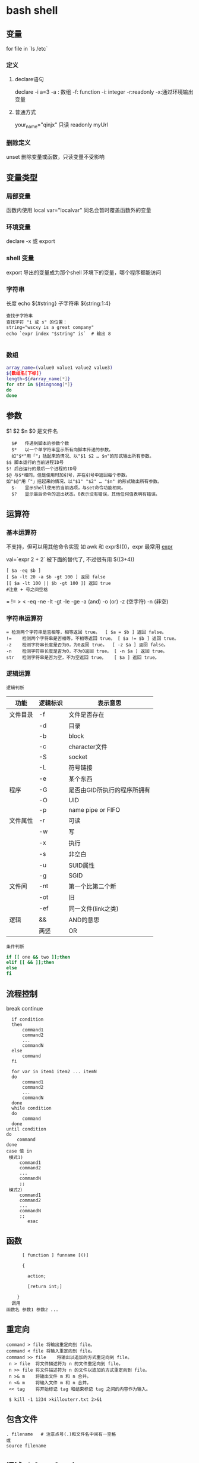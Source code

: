 ﻿* bash shell
** 变量
   for file in `ls /etc`
*** 定义  
**** declare语句    
    declare -i a=3
    -a : 数组
    -f: function
    -i: integer
    -r:readonly
    -x:通过环境输出变量
**** 普通方式 
     your_name="qinjx"
     只读 readonly myUrl
*** 删除定义 
    unset  删除变量或函数，只读变量不受影响
** 变量类型
*** 局部变量
    函数内使用
    local var="localvar"
    同名会暂时覆盖函数外的变量
*** 环境变量
    declare -x 或 export
*** shell 变量
    export 导出的变量成为那个shell 环境下的变量，哪个程序都能访问
*** 字符串
    长度 echo ${#string}
    子字符串 ${string:1:4}
 #+BEGIN_SRC shell
   查找子字符串
   查找字符 "i 或 s" 的位置：
   string="wscxy is a great company"
   echo `expr index "$string" is`  # 输出 8

 #+END_SRC
*** 数组
    #+BEGIN_SRC bash
      array_name=(value0 value1 value2 value3)
      ${数组名[下标]}
      length=${#array_name[*]}
      for str in ${mingnong[*]}
      do
      done
    #+END_SRC
** 参数
   $1 $2 $n
   $0 是文件名
   #+BEGIN_SRC shell
       $#	传递到脚本的参数个数
       $*	以一个单字符串显示所有向脚本传递的参数。
       如"$*"用「"」括起来的情况、以"$1 $2 … $n"的形式输出所有参数。
     $$	脚本运行的当前进程ID号
     $!	后台运行的最后一个进程的ID号
     $@	与$*相同，但是使用时加引号，并在引号中返回每个参数。
     如"$@"用「"」括起来的情况、以"$1" "$2" … "$n" 的形式输出所有参数。
       $-	显示Shell使用的当前选项，与set命令功能相同。
       $?	显示最后命令的退出状态。0表示没有错误，其他任何值表明有错误。
   #+END_SRC
** 运算符
*** 基本运算符
 不支持，但可以用其他命令实现 如 awk 和 expr$(())，expr 最常用
    [[file:image/expr][expr]] 
   
    val=`expr 2 + 2` 被下面的替代了, 不过很有用
    $((3+4))
    #+BEGIN_SRC shell
          [ $a -eq $b ] 
          [ $a -lt 20 -a $b -gt 100 ] 返回 false
          [[ $a -lt 100 || $b -gt 100 ]] 返回 true
          #注意 + 号之间空格
    #+END_SRC
    = != > < -eq -ne -lt -gt -le -ge -a (and) -o (or) -z (空字符)
    -n (非空)

*** 字符串运算符
  #+BEGIN_SRC shell
  =	检测两个字符串是否相等，相等返回 true。	[ $a = $b ] 返回 false。
  !=	检测两个字符串是否相等，不相等返回 true。	[ $a != $b ] 返回 true。
  -z	检测字符串长度是否为0，为0返回 true。	[ -z $a ] 返回 false。
  -n	检测字符串长度是否为0，不为0返回 true。	[ -n $a ] 返回 true。
  str	检测字符串是否为空，不为空返回 true。	[ $a ] 返回 true。
  #+END_SRC
*** 逻辑运算
    : 逻辑判断
 # TITLE shell 的逻辑判断式
 | 功能     | 逻辑标识 | 表示意思                    |
 |----------+----------+-----------------------------|
 | 文件目录 | -f       | 文件是否存在                |
 |          | -d       | 目录                        |
 |          | -b       | block                       |
 |          | -c       | character文件               |
 |          | -S       | socket                      |
 |          | -L       | 符号链接                    |
 |          | -e       | 某个东西                    |
 |----------+----------+-----------------------------|
 | 程序     | -G       | 是否由GID所执行的程序所拥有 |
 |          | -O       | UID                         |
 |          | -p       | name pipe or FIFO           |
 |----------+----------+-----------------------------|
 | 文件属性 | -r       | 可读                        |
 |          | -w       | 写                          |
 |          | -x       | 执行                        |
 |          | -s       | 非空白                      |
 |          | -u       | SUID属性                    |
 |          | -g       | SGID                        |
 |----------+----------+-----------------------------|
 | 文件间   | -nt      | 第一个比第二个新            |
 |          | -ot      | 旧                          |
 |          | -ef      | 同一文件(link之类)          |
 |----------+----------+-----------------------------|
 | 逻辑     | &&       | AND的意思                   |
 |          | 两竖     | OR                          |
 |----------+----------+-----------------------------|
 : 条件判断
 #+BEGIN_SRC bash
 if [[ one && two ]];then
 elif [[ && ]];then
 else
 fi
 #+END_SRC
** 流程控制
   break continue
 #+BEGIN_SRC shell
     if condition
     then
         command1 
         command2
         ...
         commandN
     else
         command
     fi

     for var in item1 item2 ... itemN
     do
         command1
         command2
         ...
         commandN
     done
     while condition
     do
         command
     done
   until condition
   do
       command
   done
   case 值 in
    模式1)
        command1
        command2
        ...
        commandN
        ;;
    模式2）
        command1
        command2
        ...
        commandN
        ;;
           esac
 #+END_SRC
** 函数
   #+BEGIN_SRC shell
       [ function ] funname [()]

       {

         action;

         [return int;]

     }
   调用
 函数名 参数1 参数2 ...
   #+END_SRC
** 重定向
   #+BEGIN_SRC shell
     command > file	将输出重定向到 file。
     command < file	将输入重定向到 file。
     command >> file	将输出以追加的方式重定向到 file。
      n > file	将文件描述符为 n 的文件重定向到 file。
      n >> file	将文件描述符为 n 的文件以追加的方式重定向到 file。
      n >& m	将输出文件 m 和 n 合并。
      n <& m	将输入文件 m 和 n 合并。
      << tag	将开始标记 tag 和结束标记 tag 之间的内容作为输入。
 
      $ kill -1 1234 >killouterr.txt 2>&1
   #+END_SRC
** 包含文件
 #+BEGIN_SRC shell
 . filename   # 注意点号(.)和文件名中间有一空格
 或
 source filename
 #+END_SRC
** 调试 sh [-nvx] scripts
   -n:查询语法,不执行
   -v:显示脚本内容,执行
   -x:将有使用到的脚本显示,跟-v略有不同

** 错误
   Exit Code                        Description
   126                              The file was not executable.
   127                              A command was not found.
   128 and above                    A signal occurred.
   0 是成功 ，1 是失败 
   echo $?
** 例子
   整数比较
   -eq 等于,如:if [ "$a" -eq "$b" ]
   -ne 不等于,如:if [ "$a" -ne "$b" ]
   -gt 大于,如:if [ "$a" -gt "$b" ]
   -ge 大于等于,如:if [ "$a" -ge "$b" ]
   -lt 小于,如:if [ "$a" -lt "$b" ]
   -le 小于等于,如:if [ "$a" -le "$b" ]
   < 小于(需要双括号),如:(("$a" < "$b"))
   <= 小于等于(需要双括号),如:(("$a" <= "$b"))
   > 大于(需要双括号),如:(("$a" > "$b"))
   >= 大于等于(需要双括号),如:(("$a" >= "$b"))

字符串比较
= 等于,如:if [ "$a" = "$b" ]
== 等于,如:if [ "$a" == "$b" ],与=等价
注意:==的功能在[[]]和[]中的行为是不同的,如下:

1 [[ $a == z* ]] # 如果$a以"z"开头(模式匹配)那么将为true
2 [[ $a == "z*" ]] # 如果$a等于z*(字符匹配),那么结果为true
3
4 [ $a == z* ] # File globbing 和word splitting将会发生
5 [ "$a" == "z*" ] # 如果$a等于z*(字符匹配),那么结果为true

一点解释,关于File globbing是一种关于文件的速记法,比如"*.c"就是,再如~也是.
但是file globbing并不是严格的正则表达式,虽然绝大多数情况下结构比较像.

!= 不等于,如:if [ "$a" != "$b" ]
这个操作符将在[[]]结构中使用模式匹配.
< 小于,在ASCII字母顺序下.如:
if [[ "$a" < "$b" ]]
if [ "$a" \< "$b" ]
注意:在[]结构中"<"需要被转义.
> 大于,在ASCII字母顺序下.如:
if [[ "$a" > "$b" ]]
if [ "$a" \> "$b" ]
注意:在[]结构中">"需要被转义.
具体参考Example 26-11来查看这个操作符应用的例子.
-z 字符串为"null".就是长度为0.
-n 字符串不为"null"

注意:

使用-n在[]结构中测试必须要用""把变量引起来.使用一个未被""的字符串来使用! -z
或者就是未用""引用的字符串本身,放到[]结构中。虽然一般情况下可
以工作,但这是不安全的.习惯于使用""来测试字符串是一种好习惯.

awk '{print $2}' class.txt | grep '^[0-9.]' > res

SHELL下的数字比较及计算

比较：

方法一： if [ ${A} -lt ${B} ]; then ...
这是最基本的比较方法，使用lt(小于),gt(大于),le(小于等于),ge(大于等于)，优点：还没发现；缺点：只能比较整数，使用lt,gt等不直
观

方法二： if ((${A} < ${B})) then ...
这是CShell风格比较，优点：不用使用lt,gt等难记的字符串；缺点：还是只能比较整数

方法三： if (echo ${A} ${B} | awk '!($1>$2){exit 1}') then ...
这是使用awk比较，优点：可以比较小数；缺点：表达式太复杂，难记

方法四： if (echo ${A} - ${B} | bc -q | grep -q "^-"); then ...
这是使用bc计算比较，优点：可以比较小数；缺点：表达式更复杂，难记

计算：
方法一：typeset C=$(expr ${A} + ${B});
SHELL中的基本工具，优点：方便检测变量是否为数字；缺点：只能计算整数，且只能计算加减法，不能计算乘除法

方法二：let "C=${A}+${B}"; 或 let "C=A+B"
内嵌命令计算，优点：能计算乘除法及位运算等；缺点：只能计算整数

方法三：typeset C=$((A+B))
CShell风格的计算，优点：能计算乘除法及位运算等，简介，编写方便；缺点：不能计算小数

方法四：typeset C=${echo ${A} ${B} | awk '{print $1+$2}')
使用awk计算，优点：能计算小数，可以实现多种计算方式，计算灵活；缺点：表达式太复杂

方法五：typeset C=${echo ${A} + ${B} | bc -q)
使用awk计算，优点：能计算小数，计算方式比awk还多，计算灵活；缺点：表达式太复杂，小数点后面的位数必须使用scale=N来设置，否
则可能会将结果截断为整数

特殊字符

符号使用
；一般情况我们输出完一个命令需要按一个回车，如果你想在一行执行多个命令，中间可以用；号分割 cd /home ; ls
\* 表示任意字符（正则）
? 任一个字符
[abc] 列表项之一
[^abc] 对于列表取非也可以使用范围 [a-z] [0-9] [A-Z](所有字符和数字)
{} 循环列表时用 touch_{1,2,3}时就会建立touch_1,touch_2,touch_3循环出这三个文件，也会用 echo ${ab}c
~ home目录cd ~ （普通通话进入的是/home目录下用户自己的家目录）
$ 提取变量值
`` $() 命令替换touch `date +%F_\`date +%T\`` touch $(date +%F_$(date +%T))
$[] 整数计算 echo $[2+3] - * / % 浮点数用 echo "scale=3; 10/3" | bc -l (bc用于计算的)
\ 转义后面的字符串 echo \\ 输出\ 转义特殊字符，为防止被SHELL解释bash中的特殊字符
"" '' 带空格串将空格视为串的一部分 echo "abc xyz" echo 'abc xyz'
`` 命令替换取命令的执行结果
$() 同上，但它弥补了``的嵌套缺陷
@ 无特殊含义
# 注释（一般编程都需要加注释，让其他团队队员对自己写的程序功能了解）
$ 变量取值
$() 命令替换
${} 变量名的范围
% 杀后台经常jobs号，取模运算(大家对取模应该并不陌生)
^ 取非和！雷同
& 用进程后台处理， &&用于逻辑与
\* 匹配任意字符串；计算乘法
() 子进程执行
- 减号，区间，cd - 回到上层目录，杀掉当前jobs

_ （下划线）无特殊含义
+ 加号；杀掉当前jobs（进程）
= 赋值
| 管道，|| 逻辑或
\ 转义当一些特殊符号如$是一个变量需要转义才不被bash解析
{} 命令列表 {ls;cd /;}
[] 字符通配符，[]也是用于测试命令
：空命令真值
；命令结束符
"" 软引 '' 硬引
< 输入重定向
> 输出重定向
>& 合并2和1输出
, 枚举分隔符
. 当前目录
/ 目录分隔符
? 单个字符
回车命令执行

这篇文章主要介绍了Linux Shell中的特殊符号和含义简明总结,本文汇总了包含了绝大部份的Shell特殊符号,对每一个符号的作用做了总
结,需要的朋友可以参考下

在Linux Shell中有很多的特殊符号，这对于我们写Shell脚本时要特别留意：一方面要知道这些特殊符号的用法，这些符号用好了可以达到
事半功倍的效果；但另一方面要避免这些特殊符号的过度使用而导致脚本难以调试、难以阅读。

这些特殊符号罗列出来大致如下：
复制代码代码如下:
# ; ;; . , / / ‘string'| ! $ ${} $? $$ $* “string”* ** ? : ^ $# $@ `command`{} [] [[]] () (()) || && {xx,yy,zz,…}~ ~+ ~- &
/ + – %= == !=

输出/输入重导向：
复制代码代码如下:
> >> < << : > &> 2&> 2<>>& >&2

下面就逐一介绍这些特殊符号的含义和用法……

# 井号 (comments)
这几乎是个满场都有的符号。
#!/bin/bash
井号也常出现在一行的开头，或者位于完整指令之后，这类情况表示符号后面的是注解文字，不会被执行。
# This line is comments.
echo “a = $a” # a = 0
由于这个特性，当临时不想执行某行指令时，只需在该行开头加上 # 就行了。这常用在撰写过程中。
#echo “a = $a” # a = 0
如果被用在指令中，或者引号双引号括住的话，或者在倒斜线的后面，那他就变成一般符号，不具上述的特殊功能。

~ 帐户的 home 目录
算是个常见的符号，代表使用者的 home 目录：cd ~；也可以直接在符号后加上某帐户的名称：cd ~user
或者当成是路径的一部份：~/bin；~+ 当前的工作目录，这个符号代表当前的工作目录，她和内建指令 pwd 的作用是相同的。
# echo ~+/var/log
~- 上次的工作目录，这个符号代表上次的工作目录。
# echo ~-/etc/httpd/logs

; 分号 (Command separator)
在 shell 中，担任”连续指令”功能的符号就是”分号”。譬如以下的例子：cd ~/backup ; mkdir startup ; cp ~/.* startup/.

;; 连续分号 (Terminator)
专用在 case 的选项，担任 Terminator 的角色。
case “$fop” inhelp) echo “Usage: Command -help -version filename” ;;version) echo “version 0.1″ ;;esac

. 逗号 (dot)
在 shell 中，使用者应该都清楚，一个 dot 代表当前目录，两个 dot 代表上层目录。
CDPATH=.:~:/home:/home/web:/var:/usr/local
在上行 CDPATH 的设定中，等号后的 dot 代表的就是当前目录的意思。
如果档案名称以 dot 开头，该档案就属特殊档案，用 ls 指令必须加上 -a 选项才会显示。除此之外，在 regular expression 中，一个
dot 代表匹配一个字元。

‘string' 单引号 (single quote)
被单引号用括住的内容，将被视为单一字串。在引号内的代表变数的$符号，没有作用，也就是说，他被视为一般符号处理，防止任何变量
替换。
heyyou=homeecho ‘$heyyou' # We get $heyyou

“string” 双引号 (double quote)
被双引号用括住的内容，将被视为单一字串。它防止通配符扩展，但允许变量扩展。这点与单引数的处理方式不同。
heyyou=homeecho “$heyyou” # We get home
`command` 倒引号 (backticks)
在前面的单双引号，括住的是字串，但如果该字串是一列命令列，会怎样？答案是不会执行。要处理这种情况，我们得用倒单引号来做。
fdv=`date +%F`echo “Today $fdv”
在倒引号内的 date +%F 会被视为指令，执行的结果会带入 fdv 变数中。

, 逗点 (comma)
这个符号常运用在运算当中当做”区隔”用途。如下例
#!/bin/bashlet “t1 = ((a = 5 + 3, b = 7 – 1, c = 15 / 3))”echo “t1 = $t1, a = $a, b = $b”

/ 斜线 (forward slash)
在路径表示时，代表目录。
cd /etc/rc.dcd ../..cd /
通常单一的 / 代表 root 根目录的意思；在四则运算中，代表除法的符号。
let “num1 = ((a = 10 / 2, b = 25 / 5))”

\ 倒斜线 (escape)
在交互模式下的escape 字元，有几个作用；放在指令前，有取消 aliases 的作用；放在特殊符号前，则该特殊符号的作用消失；放在指令
的最末端，表示指令连接下一行。
# type rm
rm is aliased to `rm -i'
# \rm .\*.log
上例，我在 rm 指令前加上 escape 字元，作用是暂时取消别名的功能，将 rm 指令还原。
# bkdir=/home
# echo “Backup dir, \$bkdir = $bkdir”
Backup dir, $bkdir = /home
上例 echo 内的 \$bkdir，escape 将 $ 变数的功能取消了，因此，会输出 $bkdir，而第二个 $bkdir 则会输出变数的内容 /home。

| 管道 (pipeline)
pipeline 是 UNIX 系统，基础且重要的观念。连结上个指令的标准输出，做为下个指令的标准输入。
who | wc -l
善用这个观念，对精简 script 有相当的帮助。

! 惊叹号(negate or reverse)
通常它代表反逻辑的作用，譬如条件侦测中，用 != 来代表”不等于”
if [ "$?" != 0 ]thenecho “Executes error”exit 1fi
在规则表达式中她担任 “反逻辑” 的角色
ls a[!0-9]
上例，代表显示除了a0, a1 …. a9 这几个文件的其他文件。

: 冒号
在 bash 中，这是一个内建指令：”什么事都不干”，但返回状态值 0。
:
echo $? # 回应为 0
: > f.$$
上面这一行，相当于 cat /dev/null > f.$$。不仅写法简短了，而且执行效率也好上许多。
有时，也会出现以下这类的用法
: ${HOSTNAME?} ${USER?} ${MAIL?}
这行的作用是，检查这些环境变数是否已设置，没有设置的将会以标准错误显示错误讯息。像这种检查如果使用类似 test 或 if 这类的做
法，基本上也可以处理，但都比不上上例的简洁与效率。
除了上述之外，还有一个地方必须使用冒号
PATH=$PATH:$HOME/fbin:$HOME/fperl:/usr/local/mozilla
在使用者自己的HOME 目录下的 .bash_profile 或任何功能相似的档案中，设定关于”路径”的场合中，我们都使用冒号，来做区隔。

? 问号 (wild card)
在文件名扩展(Filename expansion)上扮演的角色是匹配一个任意的字元，但不包含 null 字元。
# ls a?a1
善用她的特点，可以做比较精确的档名匹配。

\* 星号 (wild card)
相当常用的符号。在文件名扩展(Filename expansion)上，她用来代表任何字元，包含 null 字元。
# ls a*a a1 access_log
在运算时，它则代表 “乘法”。
let “fmult=2*3″
除了内建指令 let，还有一个关于运算的指令 expr，星号在这里也担任”乘法”的角色。不过在使用上得小心，他的前面必须加上escape 字
元。

\** 次方运算
两个星号在运算时代表 “次方” 的意思。
let “sus=2**3″echo “sus = $sus” # sus = 8

$ 钱号(dollar sign)
变量替换(Variable Substitution)的代表符号。
vrs=123echo “vrs = $vrs” # vrs = 123
另外，在 Regular Expressions 里被定义为 “行” 的最末端 (end-of-line)。这个常用在 grep、sed、awk 以及 vim(vi) 当中。

${} 变量的正规表达式
bash 对 ${} 定义了不少用法。以下是取自线上说明的表列
${parameter:-word} ${parameter:=word} ${parameter:?word} ${parameter:+word} ${parameter:offset} ${parameter:offset:length}
${!prefix*} ${#parameter} ${parameter#word} ${parameter##word} ${parameter%word} ${parameter%%word} ${parameter/pattern/
string} ${parameter//pattern/string}

$*引用script 的执行引用变量，引用参数的算法与一般指令相同，指令本身为0，其后为1，然后依此类推。引用变量的代表方式如下：
$0, $1, $2, $3, $4, $5, $6, $7, $8, $9, ${10}, ${11}…..
个位数的，可直接使用数字，但两位数以上，则必须使用 {} 符号来括住。
$* 则是代表所有引用变量的符号。使用时，得视情况加上双引号。
echo “$*”
还有一个与 $* 具有相同作用的符号，但效用与处理方式略为不同的符号。

$@
$@ 与 $* 具有相同作用的符号，不过她们两者有一个不同点。
符号 $* 将所有的引用变量视为一个整体。但符号 $@ 则仍旧保留每个引用变量的区段观念。
$#
这也是与引用变量相关的符号，她的作用是告诉你，引用变量的总数量是多少。
echo “$#”

$? 状态值 (status variable)
一般来说，UNIX(linux) 系统的进程以执行系统调用exit() 来结束的。这个回传值就是status值。回传给父进程，用来检查子进程的执行
状态。
一般指令程序倘若执行成功，其回传值为 0；失败为 1。
tar cvfz dfbackup.tar.gz /home/user > /dev/nullecho “$?”$$
由于进程的ID是唯一的，所以在同一个时间，不可能有重复性的 PID。有时，script 会需要产生临时文件，用来存放必要的资料。而此
script 亦有可能在同一时间被使用者们使用。在这种情况下，固定文件名在写法上就显的不可靠。唯有产生动态文件名，才能符合需要。
符号$$ 或许可以符合这种需求。它代表当前shell 的 PID。
echo “$HOSTNAME, $USER, $MAIL” > ftmp.$$
使用它来作为文件名的一部份，可以避免在同一时间，产生相同文件名的覆盖现象。
ps: 基本上，系统会回收执行完毕的 PID，然后再次依需要分配使用。所以 script 即使临时文件是使用动态档名的写法，如果 script 执
行完毕后仍不加以清除，会产生其他问题。
() 指令群组 (command group)
用括号将一串连续指令括起来，这种用法对 shell 来说，称为指令群组。如下面的例子：(cd ~ ; vcgh=`pwd` ; echo $vcgh)，指令群组
有一个特性，shell会以产生 subshell 来执行这组指令。因此，在其中所定义的变数，仅作用于指令群组本身。我们来看个例子
# cat ftmp-01#!/bin/basha=fsh(a=incg ; echo -e “/n $a /n”)echo $a# ./ftmp-01incgfsh
除了上述的指令群组，括号也用在 array 变数的定义上；另外也应用在其他可能需要加上escape 字元才能使用的场合，如运算式。

(())
这组符号的作用与 let 指令相似，用在算数运算上，是 bash 的内建功能。所以，在执行效率上会比使用 let 指令要好许多。
#!/bin/bash(( a = 10 ))echo -e “inital value, a = $a/n”(( a++ ))echo “after a++, a = $a”

{} 大括号 (Block of code)
有时候 script 当中会出现，大括号中会夹着一段或几段以”分号”做结尾的指令或变数设定。
# cat ftmp-02#!/bin/basha=fsh{a=inbc ; echo -e “/n $a /n”}echo $a# ./ftmp-02inbcinbc
这种用法与上面介绍的指令群组非常相似，但有个不同点，它在当前的 shell 执行，不会产生 subshell。
大括号也被运用在 “函数” 的功能上。广义地说，单纯只使用大括号时，作用就像是个没有指定名称的函数一般。因此，这样写 script 也
是相当好的一件事。尤其对输出输入的重导向上，这个做法可精简 script 的复杂度。
此外，大括号还有另一种用法，如下
{xx,yy,zz,…}
这种大括号的组合，常用在字串的组合上，来看个例子
mkdir {userA,userB,userC}-{home,bin,data}
我们得到 userA-home, userA-bin, userA-data, userB-home, userB-bin, userB-data, userC-home, userC-bin, userC-data，这几个目
录。这组符号在适用性上相当广泛。能加以善用的话，回报是精简与效率。像下面的例子
chown root /usr/{ucb/{ex,edit},lib/{ex?.?*,how_ex}}
如果不是因为支援这种用法，我们得写几行重复几次呀！

[] 中括号
常出现在流程控制中，扮演括住判断式的作用。if [ "$?" != 0 ]thenecho “Executes error”exit 1fi
这个符号在正则表达式中担任类似 “范围” 或 “集合” 的角色
rm -r 200[1234]
上例，代表删除 2001, 2002, 2003, 2004 等目录的意思。

[[]]
这组符号与先前的 [] 符号，基本上作用相同，但她允许在其中直接使用 || 与 && 逻辑等符号。
#!/bin/bashread akif [[ $ak > 5 || $ak < 9 ]]thenecho $akfi || 逻辑符号这个会时常看到，代表 or 逻辑的符号。 && 逻辑符号这
个也会常看到，代表 and 逻辑的符号。 & 后台工作单一个& 符号，且放在完整指令列的最后端，即表示将该指令列放入后台中工作。 tar
cvfz data.tar.gz data > /dev/null &
/ 单字边界
这组符号在规则表达式中，被定义为”边界”的意思。譬如，当我们想找寻 the 这个单字时，如果我们用
grep the FileA
你将会发现，像 there 这类的单字，也会被当成是匹配的单字。因为 the 正巧是 there 的一部份。如果我们要必免这种情况，就得加上
“边界” 的符号
grep ‘/' FileA

+ 加号 (plus)
在运算式中，她用来表示 “加法”。
expr 1 + 2 + 3
此外在规则表达式中，用来表示”很多个”的前面字元的意思。
# grep '10/+9′ fileB109100910000910000931010009#这个符号在使用时，前面必须加上 escape 字元。

- 减号 (dash)
在运算式中，她用来表示 “减法”。
expr 10 – 2
此外也是系统指令的选项符号。
ls -expr 10 – 2
在 GNU 指令中，如果单独使用 – 符号，不加任何该加的文件名称时，代表”标准输入”的意思。这是 GNU 指令的共通选项。譬如下例
tar xpvf -
这里的 – 符号，既代表从标准输入读取资料。
不过，在 cd 指令中则比较特别
cd -
这代表变更工作目录到”上一次”工作目录。

% 除法 (Modulo)
在运算式中，用来表示 “除法”。
expr 10 % 2
此外，也被运用在关于变量的规则表达式当中的下列
${parameter%word}${parameter%%word}
一个 % 表示最短的 word 匹配，两个表示最长的 word 匹配。
** set 设定参数变量
   #+BEGIN_SRC shell
     #!/bin/bashh
     echo the date is $(date)
     set $(date)
     echo The month is $2
     exit 0

   #+END_SRC
    set命令用于设置shell。
    set指令能设置所使用shell的执行方式，可依照不同的需求来做设置。

语法
set [+-abCdefhHklmnpPtuvx]
参数说明：

-a 　标示已修改的变量，以供输出至环境变量。
-b 　使被中止的后台程序立刻回报执行状态。
-C 　转向所产生的文件无法覆盖已存在的文件。
-d 　Shell预设会用杂凑表记忆使用过的指令，以加速指令的执行。使用-d参数可取消。
-e 　若指令传回值不等于0，则立即退出shell。
-f　 　取消使用通配符。
-h 　自动记录函数的所在位置。
-H Shell 　可利用"!"加<指令编号>的方式来执行history中记录的指令。
-k 　指令所给的参数都会被视为此指令的环境变量。
-l 　记录for循环的变量名称。
-m 　使用监视模式。
-n 　只读取指令，而不实际执行。
-p 　启动优先顺序模式。
-P 　启动-P参数后，执行指令时，会以实际的文件或目录来取代符号连接。
-t 　执行完随后的指令，即退出shell。
-u 　当执行时使用到未定义过的变量，则显示错误信息。
-v 　显示shell所读取的输入值。
-x 　执行指令后，会先显示该指令及所下的参数。
+<参数> 　取消某个set曾启动的参数。
** 库
*** shift 把参数左移一位
*** trap 一般是收到信号，进行收尾工作
   [[file:image/trap.png][trap]] 
   第一次 会执行中断，第二次中断清除，会直接退出
    trap -l 查看信号
    trap command signal
    trap - INT 清除中断
*** exec [-cl] [-a name] [command [arguments]]
   1. 执行新进程, 现在这个是父进程
   2.修改当前文件描述符 exec 3 < afile, 很少用 
*** 命令执行 $(command) 不要用 `command`
*** i/o
   read
** 功能调用 
  要想 一段字符当命令运行， 用 $() 或 `` 
* Linux 最常用命令汇总
** 安装包管理类
   //centos
   yum provides */libgcc_s.so.1    //根据文件名检查所属的包 
   yum search python       //查找与指定关键词相关的包
   yum info python         //查看指定包的信息
   yum list python         //查看指定包的简要信息
   yum install net-tools       //安装指定的包(net-tools包含netstat和ifconfig命令)
   yum remove libevent     //删除指定的包
   rpm -ivh xxxx.rpm --test    //安装指定的rpm包，加上--test代表只是测试
   rpm -e --nodeps openjavasdk //强行删除指定的包
   rpm -q python           //查询是否安装了该包
   rpm -ql python          //查询包安装涉及的目录
   rpm -qR python          //显示依赖项目，R=Require

   //ubuntu
   apt-cache show package  //获取包的相关信息，如说明、大小、版本等   
   apt-cache search package    //搜索软件包，同yum search
   apt-cache showpkg package_name  //显示软件包的依赖关系信息
   apt-cache depends package_name  //显示指定软件包所依赖的软件包。
   sudo dpkg -I iptux.deb#查看iptux.deb软件包的详细信息，包括软件名称、版本以及大小等（其中-I等价于--info）
   sudo dpkg -c iptux.deb#查看iptux.deb软件包中包含的文件结构（其中-c等价于--contents）
   sudo dpkg -i iptux.deb#安装iptux.deb软件包（其中-i等价于--install）
   sudo dpkg -l iptux#查看iptux软件包的信息（软件名称可通过dpkg -I命令查看，其中-l等价于--list）
   sudo dpkg -L iptux#查看iptux软件包安装的所有文件（软件名称可通过dpkg -I命令查看，其中-L等价于--listfiles）
   sudo dpkg -s iptux#查看iptux软件包的详细信息（软件名称可通过dpkg -I命令查看，其中-s等价于--status）
   sudo dpkg -r iptux#卸载iptux软件包（软件名称可通过dpkg -I命令查看，其中-r等价于--remove）
   注：dpkg命令无法自动解决依赖关系。如果安装的deb包存在依赖包，则应避免使用此命令，或者按照依赖关系顺序安装依赖包。

** 文件管理类
   find 路径 -iname "*.jar" -exec cp {} 目标目录 \;    //find和cp联动操作
** 进程\网络查看类
ps -aux         //查看所有进程
pgrep cron      //查询应用是否在运行，成功则返回pid
netstat –apn        //查看所有占用了网络端口的应用
netstat -tl     //参数“-t”是显示tcp数据包的连接行为，参数“-l”是显示监听状态。如果"netstat -tl"输出结果如上面代码所示，则说明服务器端ssh服务已启动。
ip addr         //查看ip地址

** 后台运行
linux命令行重定向：在shell中，分别用0，1，2分别代表标准输入，标准输出，异常输出。 
在linux中，有个特殊的文件/dev/null，向其写入数据都会被丢弃。

 nohup ./startWebLogic.sh &  //让程序在后台运行，输出文件为nohup.out
 nohup command > myout.file 2>&1 &   //输出文件重定向为myout.file
 nohup command >/dev/null 2>$1 &    //×××忽略所有输出，重要×××
 jobs -l               //查看当前正在运行的job
 fg %s                 //关闭指定的job
** 定时运行
cron是linux中用于处理定时任务的工具，关键信息格式：分时日月周

分钟　（0-59） 
小时　（0-23） 
日期　（1-31） 
月份　（1-12） 
星期　（0-7）//0 7代表星期天 #周月日不可同时存在，否则语法错误。

*/3 * * * *    ls       #   每三分钟执行一次ls

crontab -e      //编辑当前用户的cron任务
crontab -l      //列出当前用户的cron任务
crontab -r      //删除当前任务的cron任务

service crond start|stop|restart|reload //对cron服务进行控制

系统定时任务配置

目录位置	描述
/etc/cron.hourly	目录下的脚本会每个小时让执行一次，在每小时的17分钟时运行；
/etc/cron.daily	目录下的脚本会每天让执行一次，在每天的6点25分时运行；
/etc/cron.weekly	目录下的脚本会每周让执行一次，在每周第七天的6点47分时运行；
/etc/cron.mouthly	目录下的脚本会每月让执行一次，在每月1号的6点52分时运行；
** 创建快捷方式
linux的快捷方式都存放于 /usr/share/applications，后缀名为.desktop,范例如下：

[Desktop Entry]
Name=eclipse
Comment=eclipse ide
Exec=/opt/eclipse_j2ee/eclipse
Icon=/opt/eclipse_j2ee/icon.xpm
Terminal=false
Type=Application
Categories=Application;Development;
StartupNotify=true

** 清理boot 内核
ubuntu使用时间长了后，积累了不少已经过期的内核，导致boot区不够用。

#查询
dpkg --get-selections |grep linux-image
#查看当前内核版本
uname -a
#清理指定版本内核（重要：可别把当前版本给清理了）
sudo apt-get purge linux-image-3.5.0-17-generic
#也可以使用自动删除(比较安全，定期执行下即可)
sudo apt-get autoremove

** 修改ip地址
ip addr #查看当前的ip地址
cat /etc/resolv.conf    #查看dns网络地址
vim /etc/sysconfig/network-scripts/ifcfg-exxx   #编辑网卡配置文件

BOOTPROTO="static" 网卡获得ip地址的方式，static（静态 ip地址）dhcp（通过dhcp协议获取ip）
IPADDR="192.168.211.144"
GATEWAY="192.168.211.2" #重要：虚拟机linux设静态ip必须设置Gateway，而且一定指向x.x.x.2那个地址
ONBOOT="yes" 系统启动时是否设置此网络接口，设置为yes时，系统启动时激活此设备。默认设置为yes
* Linux企业运维人员最常用150个命令汇总
命令 功能说明

线上查询及帮助命令(2个) 
man 查看命令帮助，命令的词典，更复杂的还有info，但不常用。 
help 查看Linux内置命令的帮助，比如cd命令。

文件和目录操作命令(18个)

ls 全拼list，功能是列出目录的内容及其内容属性信息。
cd 全拼change directory，功能是从当前工作目录切换到指定的工作目录。
cp 全拼copy，其功能为复制文件或目录。
find 查找的意思，用于查找目录及目录下的文件。
mkdir 全拼make directories，其功能是创建目录。
mv 全拼move，其功能是移动或重命名文件。
pwd 全拼print working directory，其功能是显示当前工作目录的绝对路径。
rename 用于重命名文件。
rm 全拼remove，其功能是删除一个或多个文件或目录。
rmdir 全拼remove empty directories，功能是删除空目录。
touch 创建新的空文件，改变已有文件的时间戳属性。
tree 功能是以树形结构显示目录下的内容。

basename

显示文件名或目录名。

dirname

显示文件或目录路径。

chattr

改变文件的扩展属性。

lsattr

查看文件扩展属性。

file

显示文件的类型。

md5sum

计算和校验文件的MD5值。

查看文件及内容处理命令（21个）

cat

全拼concatenate，功能是用于连接多个文件并且打印到屏幕输出或重定向到指定文件中。

tac

tac是cat的反向拼写，因此命令的功能为反向显示文件内容。

more

分页显示文件内容。

less

分页显示文件内容，more命令的相反用法。

head

显示文件内容的头部。

tail

显示文件内容的尾部。

cut

将文件的每一行按指定分隔符分割并输出。

split

分割文件为不同的小片段。

paste

按行合并文件内容。

sort

对文件的文本内容排序。

uniq

去除重复行。oldboy

wc

统计文件的行数、单词数或字节数。

iconv

转换文件的编码格式。

dos2unix

将DOS格式文件转换成UNIX格式。

diff

全拼difference，比较文件的差异，常用于文本文件。

vimdiff

命令行可视化文件比较工具，常用于文本文件。

rev

反向输出文件内容。

grep/egrep

过滤字符串，三剑客老三。

join

按两个文件的相同字段合并。

tr

替换或删除字符。

vi/vim

命令行文本编辑器。

文件压缩及解压缩命令（4个）

tar

打包压缩。oldboy

unzip

解压文件。

gzip

gzip压缩工具。

zip

压缩工具。

信息显示命令（11个）

uname

显示操作系统相关信息的命令。

hostname

显示或者设置当前系统的主机名。

dmesg

显示开机信息，用于诊断系统故障。

uptime

显示系统运行时间及负载。

stat

显示文件或文件系统的状态。

du

计算磁盘空间使用情况。

df

报告文件系统磁盘空间的使用情况。

top

实时显示系统资源使用情况。

free

查看系统内存。

date

显示与设置系统时间。

cal

查看日历等时间信息。

搜索文件命令（4个）

which

查找二进制命令，按环境变量PATH路径查找。

find

从磁盘遍历查找文件或目录。

whereis

查找二进制命令，按环境变量PATH路径查找。

locate

从数据库 (/var/lib/mlocate/mlocate.db) 查找命令，使用updatedb更新库。

用户管理命令（10个）

useradd

添加用户。

usermod

修改系统已经存在的用户属性。

userdel

删除用户。

groupadd

添加用户组。

passwd

修改用户密码。

chage

修改用户密码有效期限。

id

查看用户的uid,gid及归属的用户组。

su

切换用户身份。

visudo

编辑/etc/sudoers文件的专属命令。

sudo

以另外一个用户身份（默认root用户）执行事先在sudoers文件允许的命令。

基础网络操作命令（11个）

telnet

使用TELNET协议远程登录。

ssh

使用SSH加密协议远程登录。

scp

全拼secure copy，用于不同主机之间复制文件。

wget

命令行下载文件。

ping

测试主机之间网络的连通性。

route

显示和设置linux系统的路由表。

ifconfig

查看、配置、启用或禁用网络接口的命令。

ifup

启动网卡。

ifdown

关闭网卡。

netstat

查看网络状态。

ss

查看网络状态。

深入网络操作命令（9个）

nmap

网络扫描命令。

lsof

全名list open files，也就是列举系统中已经被打开的文件。

mail

发送和接收邮件。

mutt

邮件管理命令。

nslookup

交互式查询互联网DNS服务器的命令。

dig

查找DNS解析过程。

host

查询DNS的命令。

traceroute

追踪数据传输路由状况。

tcpdump

命令行的抓包工具。

有关磁盘与文件系统的命令（16个）

mount

挂载文件系统。

umount

卸载文件系统。

fsck

检查并修复Linux文件系统。

dd

转换或复制文件。

dumpe2fs

导出ext2/ext3/ext4文件系统信息。

dump

ext2/3/4文件系统备份工具。

fdisk

磁盘分区命令，适用于2TB以下磁盘分区。

parted

磁盘分区命令，没有磁盘大小限制，常用于2TB以下磁盘分区。

mkfs

格式化创建Linux文件系统。

partprobe

更新内核的硬盘分区表信息。

e2fsck

检查ext2/ext3/ext4类型文件系统。

mkswap

创建Linux交换分区。

swapon

启用交换分区。

swapoff

关闭交换分区。

sync

将内存缓冲区内的数据写入磁盘。

resize2fs

调整ext2/ext3/ext4文件系统大小。

系统权限及用户授权相关命令（4个）

chmod

改变文件或目录权限。

chown

改变文件或目录的属主和属组。

chgrp

更改文件用户组。

umask

显示或设置权限掩码。

查看系统用户登陆信息的命令（7个）

whoami

显示当前有效的用户名称，相当于执行id -un命令。

who

显示目前登录系统的用户信息。

w

显示已经登陆系统的用户列表，并显示用户正在执行的指令。

last

显示登入系统的用户。

lastlog

显示系统中所有用户最近一次登录信息。

users

显示当前登录系统的所有用户的用户列表。

finger

查找并显示用户信息。

内置命令及其它（19个）

echo

打印变量，或直接输出指定的字符串

printf

将结果格式化输出到标准输出。

rpm

管理rpm包的命令。

yum

自动化简单化地管理rpm包的命令。

watch

周期性的执行给定的命令，并将命令的输出以全屏方式显示。

alias

设置系统别名。

unalias

取消系统别名。

date

查看或设置系统时间。

clear

清除屏幕，简称清屏。

history

查看命令执行的历史纪录。

eject

弹出光驱。

time

计算命令执行时间。

nc

功能强大的网络工具。

xargs

将标准输入转换成命令行参数。

exec

调用并执行指令的命令。

export

设置或者显示环境变量。

unset

删除变量或函数。

type

用于判断另外一个命令是否是内置命令。

bc

命令行科学计算器

系统管理与性能监视命令(9个)

chkconfig

管理Linux系统开机启动项。

vmstat

虚拟内存统计。

mpstat

显示各个可用CPU的状态统计。

iostat

统计系统IO。

sar

全面地获取系统的CPU、运行队列、磁盘 I/O、分页（交换区）、内存、 CPU中断和网络等性能数据。

ipcs

用于报告Linux中进程间通信设施的状态，显示的信息包括消息列表、共享内存和信号量的信息。

ipcrm

用来删除一个或更多的消息队列、信号量集或者共享内存标识。

strace

用于诊断、调试Linux用户空间跟踪器。我们用它来监控用户空间进程和内核的交互，比如系统调用、信号传递、进程状态变更等。

ltrace

命令会跟踪进程的库函数调用,它会显现出哪个库函数被调用。

关机/重启/注销和查看系统信息的命令（6个）

shutdown

关机。

halt

关机。

poweroff

关闭电源。

logout

退出当前登录的Shell。

exit

退出当前登录的Shell。

Ctrl+d

退出当前登录的Shell的快捷键。

进程管理相关命令（15个）

bg

将一个在后台暂停的命令，变成继续执行  （在后台执行）。

fg

将后台中的命令调至前台继续运行。

jobs

查看当前有多少在后台运行的命令。

kill

终止进程。

killall

通过进程名终止进程。

pkill

通过进程名终止进程。

crontab

定时任务命令。

ps

显示进程的快照。

pstree

树形显示进程。

nice/renice

调整程序运行的优先级。

nohup

忽略挂起信号运行指定的命令。

pgrep

查找匹配条件的进程。

runlevel

查看系统当前运行级别。

init

切换运行级别。

service

启动、停止、重新启动和关闭系统服务，还可以显示所有系统服务的当前状态。
* shell mode 
** shell 集成工具
*** 定义shell 
    #+BEGIN_SRC lisp 
      '((shell :variables shell-default-shell 'eshell)))
    #+END_SRC
    可选
 - =eshell=
 - =shell=
 - =term=
 - =ansi-term=
 - =multi-term=

 通过 spc ' 可快速访问
*** 配置 shell
 #+BEGIN_SRC lisp
    (setq-default dotspacemacs-configuration-layers
                  '((shell :variables
                           shell-default-position 'bottom
                           shell-default-height 30)))

   执行程序   '((shell :variables shell-default-term-shell "/bin/bash"))
   宽度'((shell :variables shell-default-full-span nil))
   在 类似命令的字串前面 按 i, 会当命令执行
 #+END_SRC
*** Key bindings
  | Key Binding | Description                                                    |
  |-------------+----------------------------------------------------------------|
  | ~SPC '​~     | Open, close or go to the default shell                         |
  | ~SPC p '​~   | Open a shell in the project's root                             |
  | ~SPC a s e~ | Open, close or go to an =eshell=                               |
  | ~SPC a s i~ | Open, close or go to a =shell=                                 |
  | ~SPC a s m~ | Open, close or go to a =multi-term=    , 打开多进程shell       |
  | ~SPC a s t~ | Open, close or go to a =ansi-term=                             |
  | ~SPC a s T~ | Open, close or go to a =term=                                  |
  | ~SPC m H~   | 历史browse history with =helm= (works in =eshell= and =shell=) |
  | ~C-j~       | next item in history                                           |
  | ~C-k~       | previous item in history                                       |

  *Note:* You can open multiple shells using a numerical prefix argument,
  for instance pressing ~2 SPC '​~ will a second default shell, the
  number of shell is indicated on the mode-line.

  *Note:* Use the universal prefix argument ~SPC u SPC '​~ to open the shell
  in the current buffer instead of a popup.

**** Multi-term

  | Key Binding | Description                  |
  |-------------+------------------------------|
  | ~SPC m c~   | create a new multi-term      |
  | ~SPC m n~   | go to next multi-term        |
  | ~SPC m p~   | go to previous multi-term    |
  | ~SPC p $ t~ | run multi-term shell in root |

  | Key Binding        | Description                                |
  |--------------------+--------------------------------------------|
  | ~SPC m H~ or ~M-l~ | shell commands history using a helm buffer |
** shell-script
   支持 .sh 和 .fish 脚本
   fish  the friendly interactive shell
*** 安装
    fish
    #+BEGIN_SRC shell
      sudo apt-add-repository ppa:fish-shell/release-2
      sudo apt-get update
      sudo apt-get install fish
    #+END_SRC
    - Auto-completion using [[https://github.com/Alexander-Miller/company-shell][company-shell]]
    In order to enable =sh= scripts linting, install [[https://www.shellcheck.net/][shellcheck]].
    In order to enable =sh= scripts style checking, install [[https://github.com/openstack-dev/bashate][bashate]].
*** 功能
**** company-shell
- company-shell offers 3 backends for 3 different sources:
  -company-shell - 完成$PATH 包含的程序　providing completions for binaries that are found on your $PATH
  -company-fish-shell - 完成fish 的函数providing completions for fish-shell’s functions, both builtin as well as user-defined
  -company-shell-env -  完成环境变量providing completions for environment variables based on the env command
- 报错 Company: backend (company-shell company-shell-env company-fish-shell) error "Wrong type argument: stringp, nil" with args (candidates ech)
  To find the documentation for a completion candidate(候选) c company-shell and company-fish-shell will both first try the output of man c.
  If c does not have a manpage they will then use c --help as a fallback. 
  The latter needs to be enabled manually (see the desciption about company-shell-use-help-arg below).
  The meta doc-string (shown in the minibuffer during completion) is provided by (the first line of) whatis c.

 There are no doc- or meta-strings for company-shell-env.
